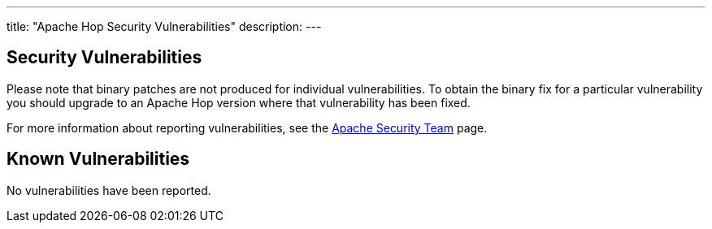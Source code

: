 ---
title: "Apache Hop Security Vulnerabilities"
description:
---

== Security Vulnerabilities

Please note that binary patches are not produced for individual vulnerabilities. To obtain the binary fix for a particular vulnerability you should upgrade to an Apache Hop version where that vulnerability has been fixed.

For more information about reporting vulnerabilities, see the https://www.apache.org/security/[Apache Security Team] page.

== Known Vulnerabilities

No vulnerabilities have been reported.
